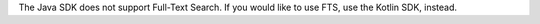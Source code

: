 The Java SDK does not support Full-Text Search. If you would like to use FTS,
use the Kotlin SDK, instead.
